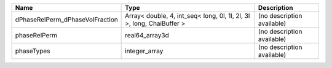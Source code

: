 

=============================== ===================================================================== ========================== 
Name                            Type                                                                  Description                
=============================== ===================================================================== ========================== 
dPhaseRelPerm_dPhaseVolFraction Array< double, 4, int_seq< long, 0l, 1l, 2l, 3l >, long, ChaiBuffer > (no description available) 
phaseRelPerm                    real64_array3d                                                        (no description available) 
phaseTypes                      integer_array                                                         (no description available) 
=============================== ===================================================================== ========================== 


